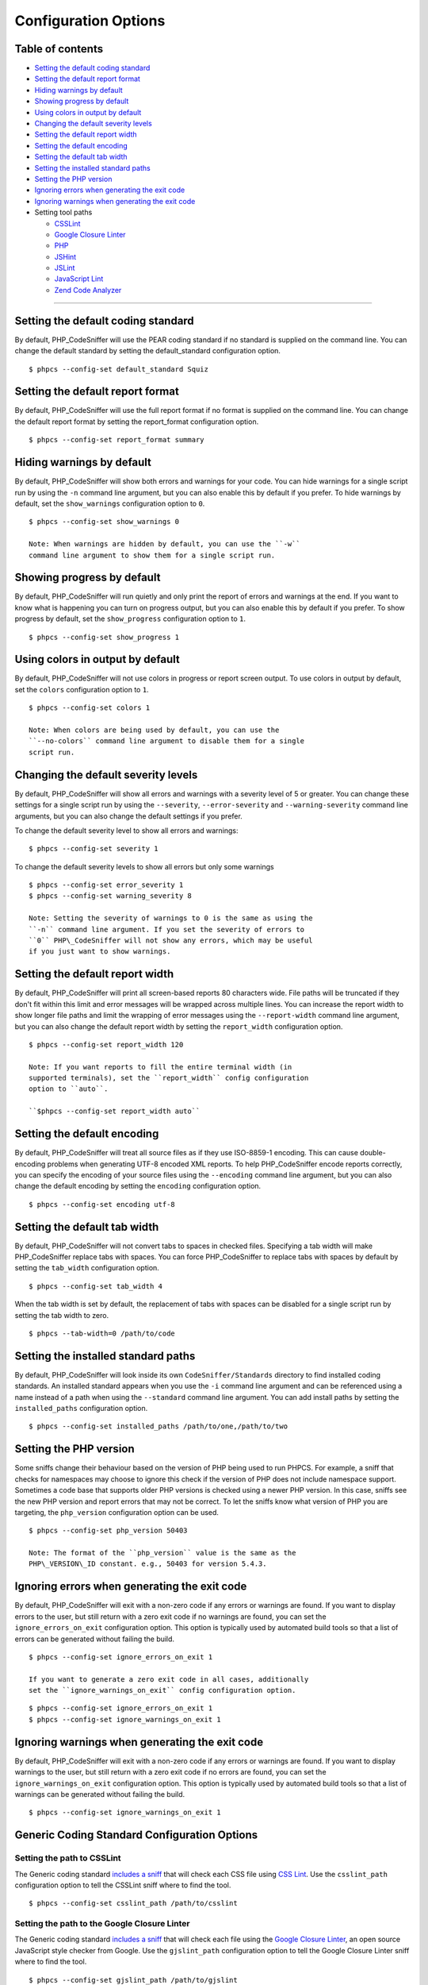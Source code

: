 Configuration Options
=====================

Table of contents
-----------------

-  `Setting the default coding
   standard <#setting-the-default-coding-standard>`__
-  `Setting the default report
   format <#setting-the-default-report-format>`__
-  `Hiding warnings by default <#hiding-warnings-by-default>`__
-  `Showing progress by default <#showing-progress-by-default>`__
-  `Using colors in output by
   default <#using-colors-in-output-by-default>`__
-  `Changing the default severity
   levels <#changing-the-default-severity-levels>`__
-  `Setting the default report
   width <#setting-the-default-report-width>`__
-  `Setting the default encoding <#setting-the-default-encoding>`__
-  `Setting the default tab width <#setting-the-default-tab-width>`__
-  `Setting the installed standard
   paths <#setting-the-installed-standard-paths>`__
-  `Setting the PHP version <#setting-the-php-version>`__
-  `Ignoring errors when generating the exit
   code <#ignoring-errors-when-generating-the-exit-code>`__
-  `Ignoring warnings when generating the exit
   code <#ignoring-warnings-when-generating-the-exit-code>`__
-  Setting tool paths

   -  `CSSLint <#setting-the-path-to-csslint>`__
   -  `Google Closure
      Linter <#setting-the-path-to-the-google-closure-linter>`__
   -  `PHP <#setting-the-path-to-php>`__
   -  `JSHint <#setting-the-path-to-jshint>`__
   -  `JSLint <#setting-the-path-to-jslint>`__
   -  `JavaScript Lint <#setting-the-path-to-javascript-lint>`__
   -  `Zend Code
      Analyzer <#setting-the-path-to-the-zend-code-analyzer>`__

--------------

Setting the default coding standard
-----------------------------------

By default, PHP\_CodeSniffer will use the PEAR coding standard if no
standard is supplied on the command line. You can change the default
standard by setting the default\_standard configuration option.

::

    $ phpcs --config-set default_standard Squiz

Setting the default report format
---------------------------------

By default, PHP\_CodeSniffer will use the full report format if no
format is supplied on the command line. You can change the default
report format by setting the report\_format configuration option.

::

    $ phpcs --config-set report_format summary

Hiding warnings by default
--------------------------

By default, PHP\_CodeSniffer will show both errors and warnings for your
code. You can hide warnings for a single script run by using the ``-n``
command line argument, but you can also enable this by default if you
prefer. To hide warnings by default, set the ``show_warnings``
configuration option to ``0``.

::

    $ phpcs --config-set show_warnings 0

    Note: When warnings are hidden by default, you can use the ``-w``
    command line argument to show them for a single script run.

Showing progress by default
---------------------------

By default, PHP\_CodeSniffer will run quietly and only print the report
of errors and warnings at the end. If you want to know what is happening
you can turn on progress output, but you can also enable this by default
if you prefer. To show progress by default, set the ``show_progress``
configuration option to ``1``.

::

    $ phpcs --config-set show_progress 1

Using colors in output by default
---------------------------------

By default, PHP\_CodeSniffer will not use colors in progress or report
screen output. To use colors in output by default, set the ``colors``
configuration option to ``1``.

::

    $ phpcs --config-set colors 1

    Note: When colors are being used by default, you can use the
    ``--no-colors`` command line argument to disable them for a single
    script run.

Changing the default severity levels
------------------------------------

By default, PHP\_CodeSniffer will show all errors and warnings with a
severity level of 5 or greater. You can change these settings for a
single script run by using the ``--severity``, ``--error-severity`` and
``--warning-severity`` command line arguments, but you can also change
the default settings if you prefer.

To change the default severity level to show all errors and warnings:

::

    $ phpcs --config-set severity 1

To change the default severity levels to show all errors but only some
warnings

::

    $ phpcs --config-set error_severity 1
    $ phpcs --config-set warning_severity 8

    Note: Setting the severity of warnings to 0 is the same as using the
    ``-n`` command line argument. If you set the severity of errors to
    ``0`` PHP\_CodeSniffer will not show any errors, which may be useful
    if you just want to show warnings.

Setting the default report width
--------------------------------

By default, PHP\_CodeSniffer will print all screen-based reports 80
characters wide. File paths will be truncated if they don't fit within
this limit and error messages will be wrapped across multiple lines. You
can increase the report width to show longer file paths and limit the
wrapping of error messages using the ``--report-width`` command line
argument, but you can also change the default report width by setting
the ``report_width`` configuration option.

::

    $ phpcs --config-set report_width 120

    Note: If you want reports to fill the entire terminal width (in
    supported terminals), set the ``report_width`` config configuration
    option to ``auto``.

    ``$phpcs --config-set report_width auto``

Setting the default encoding
----------------------------

By default, PHP\_CodeSniffer will treat all source files as if they use
ISO-8859-1 encoding. This can cause double-encoding problems when
generating UTF-8 encoded XML reports. To help PHP\_CodeSniffer encode
reports correctly, you can specify the encoding of your source files
using the ``--encoding`` command line argument, but you can also change
the default encoding by setting the ``encoding`` configuration option.

::

    $ phpcs --config-set encoding utf-8

Setting the default tab width
-----------------------------

By default, PHP\_CodeSniffer will not convert tabs to spaces in checked
files. Specifying a tab width will make PHP\_CodeSniffer replace tabs
with spaces. You can force PHP\_CodeSniffer to replace tabs with spaces
by default by setting the ``tab_width`` configuration option.

::

    $ phpcs --config-set tab_width 4

When the tab width is set by default, the replacement of tabs with
spaces can be disabled for a single script run by setting the tab width
to zero.

::

    $ phpcs --tab-width=0 /path/to/code

Setting the installed standard paths
------------------------------------

By default, PHP\_CodeSniffer will look inside its own
``CodeSniffer/Standards`` directory to find installed coding standards.
An installed standard appears when you use the ``-i`` command line
argument and can be referenced using a name instead of a path when using
the ``--standard`` command line argument. You can add install paths by
setting the ``installed_paths`` configuration option.

::

    $ phpcs --config-set installed_paths /path/to/one,/path/to/two

Setting the PHP version
-----------------------

Some sniffs change their behaviour based on the version of PHP being
used to run PHPCS. For example, a sniff that checks for namespaces may
choose to ignore this check if the version of PHP does not include
namespace support. Sometimes a code base that supports older PHP
versions is checked using a newer PHP version. In this case, sniffs see
the new PHP version and report errors that may not be correct. To let
the sniffs know what version of PHP you are targeting, the
``php_version`` configuration option can be used.

::

    $ phpcs --config-set php_version 50403

    Note: The format of the ``php_version`` value is the same as the
    PHP\_VERSION\_ID constant. e.g., 50403 for version 5.4.3.

Ignoring errors when generating the exit code
---------------------------------------------

By default, PHP\_CodeSniffer will exit with a non-zero code if any
errors or warnings are found. If you want to display errors to the user,
but still return with a zero exit code if no warnings are found, you can
set the ``ignore_errors_on_exit`` configuration option. This option is
typically used by automated build tools so that a list of errors can be
generated without failing the build.

::

    $ phpcs --config-set ignore_errors_on_exit 1

    If you want to generate a zero exit code in all cases, additionally
    set the ``ignore_warnings_on_exit`` config configuration option.

::

    $ phpcs --config-set ignore_errors_on_exit 1
    $ phpcs --config-set ignore_warnings_on_exit 1

Ignoring warnings when generating the exit code
-----------------------------------------------

By default, PHP\_CodeSniffer will exit with a non-zero code if any
errors or warnings are found. If you want to display warnings to the
user, but still return with a zero exit code if no errors are found, you
can set the ``ignore_warnings_on_exit`` configuration option. This
option is typically used by automated build tools so that a list of
warnings can be generated without failing the build.

::

    $ phpcs --config-set ignore_warnings_on_exit 1

Generic Coding Standard Configuration Options
---------------------------------------------

Setting the path to CSSLint
~~~~~~~~~~~~~~~~~~~~~~~~~~~

The Generic coding standard `includes a
sniff <https://github.com/squizlabs/PHP_CodeSniffer/blob/master/CodeSniffer/Standards/Generic/Sniffs/Debug/CSSLintSniff.php>`__
that will check each CSS file using `CSS Lint <http://csslint.net/>`__.
Use the ``csslint_path`` configuration option to tell the CSSLint sniff
where to find the tool.

::

    $ phpcs --config-set csslint_path /path/to/csslint

Setting the path to the Google Closure Linter
~~~~~~~~~~~~~~~~~~~~~~~~~~~~~~~~~~~~~~~~~~~~~

The Generic coding standard `includes a
sniff <https://github.com/squizlabs/PHP_CodeSniffer/blob/master/CodeSniffer/Standards/Generic/Sniffs/Debug/ClosureLinterSniff.php>`__
that will check each file using the `Google Closure
Linter <https://github.com/google/closure-linter>`__, an open source
JavaScript style checker from Google. Use the ``gjslint_path``
configuration option to tell the Google Closure Linter sniff where to
find the tool.

::

    $ phpcs --config-set gjslint_path /path/to/gjslint

Setting the path to PHP
~~~~~~~~~~~~~~~~~~~~~~~

The Generic coding standard `includes a
sniff <https://github.com/squizlabs/PHP_CodeSniffer/blob/master/CodeSniffer/Standards/Generic/Sniffs/PHP/SyntaxSniff.php>`__
that will check the syntax of each PHP file using `the built-in PHP
linter <http://php.net/manual/en/features.commandline.options.php>`__.
Use the ``php_path`` configuration option to tell the Syntax sniff where
to find the PHP binary.

::

    $ phpcs --config-set php_path /path/to/php

Setting the path to JSHint
~~~~~~~~~~~~~~~~~~~~~~~~~~

The Generic coding standard `includes a
sniff <https://github.com/squizlabs/PHP_CodeSniffer/blob/master/CodeSniffer/Standards/Generic/Sniffs/Debug/JSHintSniff.php>`__
that will check each JavaScript file using
`JSHint <http://www.jshint.com/>`__, a tool to detect errors and
potential problems in JavaScript code. Use the ``jshint_path``
configuration option to tell the JSHint sniff where to find the tool.

::

    $ phpcs --config-set jshint_path /path/to/jshint.js

As JSHint is just JavaScript code, you also need to install
`Rhino <http://www.mozilla.org/rhino/>`__ to be able to execute it. Use
the ``rhino_path`` configuration option to tell the JSHint sniff where
to find the tool.

::

    $ phpcs --config-set rhino_path /path/to/rhino

Squiz Coding Standard Configuration Options
-------------------------------------------

Setting the path to JSLint
~~~~~~~~~~~~~~~~~~~~~~~~~~

The Squiz coding standard `includes a
sniff <https://github.com/squizlabs/PHP_CodeSniffer/blob/master/CodeSniffer/Standards/Squiz/Sniffs/Debug/JSLintSniff.php>`__
that will check each JavaScript file using
`JSLint <http://www.jslint.com/>`__, a JavaScript program that looks for
problems in JavaScript programs. Use the ``jslint_path`` configuration
option to tell the JSLint sniff where to find the tool.

::

    $ phpcs --config-set jslint_path /path/to/jslint.js

As JSLint is just JavaScript code, you also need to install
`Rhino <https://developer.mozilla.org/en-US/docs/Rhino>`__ to be able to
execute it. Use the ``rhino_path`` configuration option to tell the
JSLint sniff where to find the tool.

::

    $ phpcs --config-set rhino_path /path/to/rhino

Setting the path to JavaScript Lint
~~~~~~~~~~~~~~~~~~~~~~~~~~~~~~~~~~~

The Squiz coding standard `includes a
sniff <https://github.com/squizlabs/PHP_CodeSniffer/blob/master/CodeSniffer/Standards/Squiz/Sniffs/Debug/JavaScriptLintSniff.php>`__
that will check each JavaScript file using `JavaScript
Lint <http://www.javascriptlint.com/>`__, a tool that checks all your
JavaScript source code for common mistakes without actually running the
script or opening the web page. Use the ``jsl_path`` configuration
option to tell the JavaScript Lint sniff where to find the tool.

::

    $ phpcs --config-set jsl_path /path/to/jsl

Zend Coding Standard Configuration Options
------------------------------------------

Setting the path to the Zend Code Analyzer
~~~~~~~~~~~~~~~~~~~~~~~~~~~~~~~~~~~~~~~~~~

The Zend coding standard `includes a
sniff <https://github.com/squizlabs/PHP_CodeSniffer/blob/master/CodeSniffer/Standards/Zend/Sniffs/Debug/CodeAnalyzerSniff.php>`__
that will check each file using the Zend Code Analyzer, a tool that
comes with Zend Studio. Use the ``zend_ca_path`` configuration option to
tell the Zend Code Analyzer sniff where to find the tool.

::

    $ phpcs --config-set zend_ca_path /path/to/ZendCodeAnalyzer
